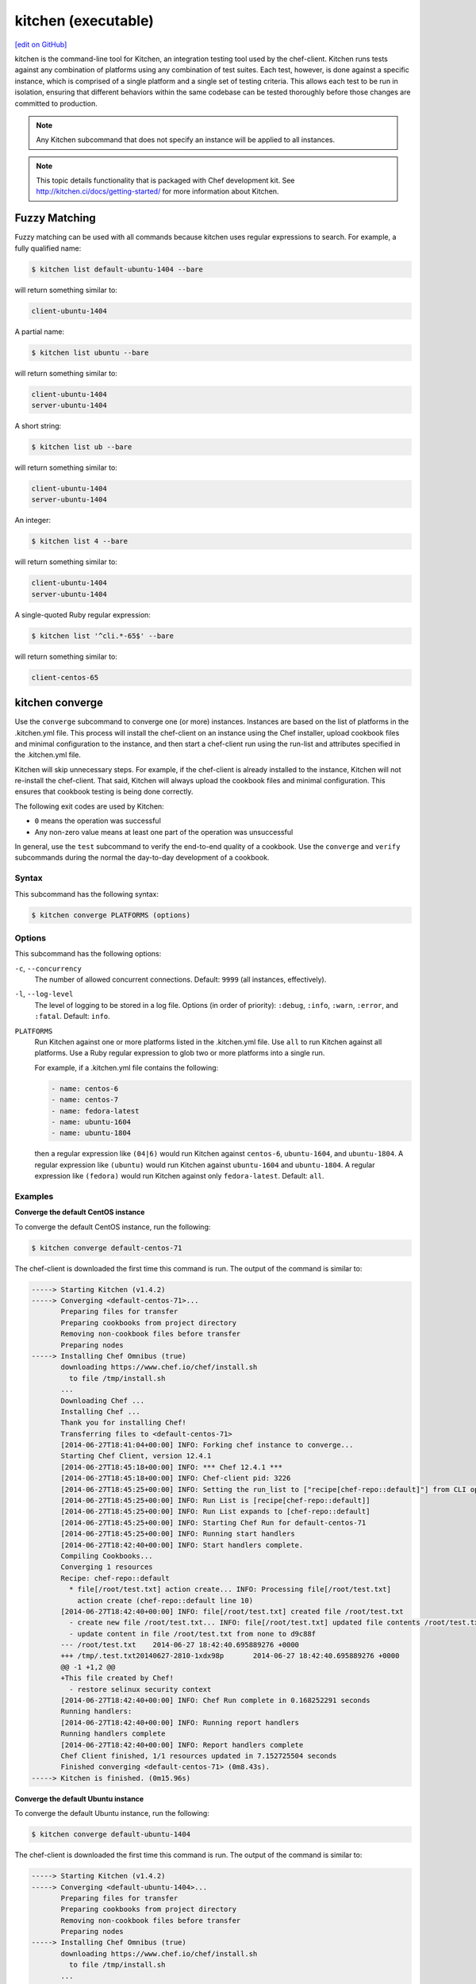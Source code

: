 =====================================================
kitchen (executable)
=====================================================
`[edit on GitHub] <https://github.com/chef/chef-web-docs/blob/master/chef_master/source/ctl_kitchen.rst>`__

.. tag ctl_kitchen_summary

kitchen is the command-line tool for Kitchen, an integration testing tool used by the chef-client. Kitchen runs tests against any combination of platforms using any combination of test suites. Each test, however, is done against a specific instance, which is comprised of a single platform and a single set of testing criteria. This allows each test to be run in isolation, ensuring that different behaviors within the same codebase can be tested thoroughly before those changes are committed to production.

.. note:: Any Kitchen subcommand that does not specify an instance will be applied to all instances.

.. end_tag

.. note:: This topic details functionality that is packaged with Chef development kit. See http://kitchen.ci/docs/getting-started/ for more information about Kitchen.

Fuzzy Matching
=====================================================
Fuzzy matching can be used with all commands because kitchen uses regular expressions to search. For example, a fully qualified name:

.. code-block:: bash

   $ kitchen list default-ubuntu-1404 --bare

will return something similar to:

.. code-block:: bash

   client-ubuntu-1404

A partial name:

.. code-block:: bash

   $ kitchen list ubuntu --bare

will return something similar to:

.. code-block:: bash

   client-ubuntu-1404
   server-ubuntu-1404

A short string:

.. code-block:: bash

   $ kitchen list ub --bare

will return something similar to:

.. code-block:: bash

   client-ubuntu-1404
   server-ubuntu-1404

An integer:

.. code-block:: bash

   $ kitchen list 4 --bare

will return something similar to:

.. code-block:: bash

   client-ubuntu-1404
   server-ubuntu-1404

A single-quoted Ruby regular expression:

.. code-block:: bash

   $ kitchen list '^cli.*-65$' --bare

will return something similar to:

.. code-block:: bash

   client-centos-65

kitchen converge
=====================================================
Use the ``converge`` subcommand to converge one (or more) instances. Instances are based on the list of platforms in the .kitchen.yml file. This process will install the chef-client on an instance using the Chef installer, upload cookbook files and minimal configuration to the instance, and then start a chef-client run using the run-list and attributes specified in the .kitchen.yml file.

Kitchen will skip unnecessary steps. For example, if the chef-client is already installed to the instance, Kitchen will not re-install the chef-client. That said, Kitchen will always upload the cookbook files and minimal configuration. This ensures that cookbook testing is being done correctly.

The following exit codes are used by Kitchen:

* ``0`` means the operation was successful
* Any non-zero value means at least one part of the operation was unsuccessful

In general, use the ``test`` subcommand to verify the end-to-end quality of a cookbook. Use the ``converge`` and ``verify`` subcommands during the normal the day-to-day development of a cookbook.

Syntax
-----------------------------------------------------
This subcommand has the following syntax:

.. code-block:: bash

   $ kitchen converge PLATFORMS (options)

Options
-----------------------------------------------------
This subcommand has the following options:

``-c``, ``--concurrency``
   The number of allowed concurrent connections. Default: ``9999`` (all instances, effectively).

``-l``, ``--log-level``
   The level of logging to be stored in a log file. Options (in order of priority): ``:debug``, ``:info``, ``:warn``, ``:error``, and ``:fatal``. Default: ``info``.

``PLATFORMS``
   Run Kitchen against one or more platforms listed in the .kitchen.yml file. Use ``all`` to run Kitchen against all platforms. Use a Ruby regular expression to glob two or more platforms into a single run.

   .. tag ctl_kitchen_common_option_platforms

   For example, if a .kitchen.yml file contains the following:

   .. code-block:: javascript

       - name: centos-6
       - name: centos-7
       - name: fedora-latest
       - name: ubuntu-1604
       - name: ubuntu-1804

   then a regular expression like ``(04|6)`` would run Kitchen against ``centos-6``, ``ubuntu-1604``, and ``ubuntu-1804``. A regular expression like ``(ubuntu)`` would run Kitchen against ``ubuntu-1604`` and ``ubuntu-1804``. A regular expression like ``(fedora)`` would run Kitchen against only ``fedora-latest``. Default: ``all``.

   .. end_tag

Examples
-----------------------------------------------------

**Converge the default CentOS instance**

To converge the default CentOS instance, run the following:

.. code-block:: bash

   $ kitchen converge default-centos-71

The chef-client is downloaded the first time this command is run. The output of the command is similar to:

.. code-block:: bash

   -----> Starting Kitchen (v1.4.2)
   -----> Converging <default-centos-71>...
          Preparing files for transfer
          Preparing cookbooks from project directory
          Removing non-cookbook files before transfer
          Preparing nodes
   -----> Installing Chef Omnibus (true)
          downloading https://www.chef.io/chef/install.sh
            to file /tmp/install.sh
          ...
          Downloading Chef ...
          Installing Chef ...
          Thank you for installing Chef!
          Transferring files to <default-centos-71>
          [2014-06-27T18:41:04+00:00] INFO: Forking chef instance to converge...
          Starting Chef Client, version 12.4.1
          [2014-06-27T18:45:18+00:00] INFO: *** Chef 12.4.1 ***
          [2014-06-27T18:45:18+00:00] INFO: Chef-client pid: 3226
          [2014-06-27T18:45:25+00:00] INFO: Setting the run_list to ["recipe[chef-repo::default]"] from CLI options
          [2014-06-27T18:45:25+00:00] INFO: Run List is [recipe[chef-repo::default]]
          [2014-06-27T18:45:25+00:00] INFO: Run List expands to [chef-repo::default]
          [2014-06-27T18:45:25+00:00] INFO: Starting Chef Run for default-centos-71
          [2014-06-27T18:45:25+00:00] INFO: Running start handlers
          [2014-06-27T18:42:40+00:00] INFO: Start handlers complete.
          Compiling Cookbooks...
          Converging 1 resources
          Recipe: chef-repo::default
            * file[/root/test.txt] action create... INFO: Processing file[/root/test.txt]
              action create (chef-repo::default line 10)
          [2014-06-27T18:42:40+00:00] INFO: file[/root/test.txt] created file /root/test.txt
            - create new file /root/test.txt... INFO: file[/root/test.txt] updated file contents /root/test.txt
            - update content in file /root/test.txt from none to d9c88f
          --- /root/test.txt	2014-06-27 18:42:40.695889276 +0000
          +++ /tmp/.test.txt20140627-2810-1xdx98p	2014-06-27 18:42:40.695889276 +0000
          @@ -1 +1,2 @@
          +This file created by Chef!
            - restore selinux security context
          [2014-06-27T18:42:40+00:00] INFO: Chef Run complete in 0.168252291 seconds
          Running handlers:
          [2014-06-27T18:42:40+00:00] INFO: Running report handlers
          Running handlers complete
          [2014-06-27T18:42:40+00:00] INFO: Report handlers complete
          Chef Client finished, 1/1 resources updated in 7.152725504 seconds
          Finished converging <default-centos-71> (0m8.43s).
   -----> Kitchen is finished. (0m15.96s)

**Converge the default Ubuntu instance**

To converge the default Ubuntu instance, run the following:

.. code-block:: bash

   $ kitchen converge default-ubuntu-1404

The chef-client is downloaded the first time this command is run. The output of the command is similar to:

.. code-block:: bash

   -----> Starting Kitchen (v1.4.2)
   -----> Converging <default-ubuntu-1404>...
          Preparing files for transfer
          Preparing cookbooks from project directory
          Removing non-cookbook files before transfer
          Preparing nodes
   -----> Installing Chef Omnibus (true)
          downloading https://www.chef.io/chef/install.sh
            to file /tmp/install.sh
          ...
          Downloading Chef ...
          Installing Chef ...
          Thank you for installing Chef!
          Transferring files to <default-ubuntu-1404>
          [2014-06-27T18:48:01+00:00] INFO: Forking chef instance to converge...
          Starting Chef Client, version 12.4.1
          [2014-06-27T18:48:01+00:00] INFO: *** Chef 12.4.1 ***
          [2014-06-27T18:48:01+00:00] INFO: Chef-client pid: 1246
          [2014-06-27T18:48:03+00:00] INFO: Setting the run_list to ["recipe[chef-repo::default]"] from CLI options
          [2014-06-27T18:48:03+00:00] INFO: Run List is [recipe[chef-repo::default]]
          [2014-06-27T18:48:03+00:00] INFO: Run List expands to [chef-repo::default]
          [2014-06-27T18:48:03+00:00] INFO: Starting Chef Run for default-ubuntu-1404
          [2014-06-27T18:48:03+00:00] INFO: Running start handlers
          [2014-06-27T18:48:03+00:00] INFO: Start handlers complete.
          Compiling Cookbooks...
          Converging 1 resources
          Recipe: chef-repo::default
            * file[/home/vagrant/test.txt] action create... INFO: Processing file[/home/vagrant/test.txt]
              action create (chef-repo::default line 10)
          [2014-06-27T18:48:03+00:00] INFO: file[/home/vagrant/test.txt] created file /home/vagrant/test.txt
            - create new file /home/vagrant/test.txt... INFO: file[/home/vagrant/test.txt] updated file contents /home/vagrant/test.txt
            - update content in file /home/vagrant/test.txt from none to d9c88f
          --- /home/vagrant/test.txt	2014-06-27 18:48:03.233096345 +0000
           +++ /tmp/.test.txt20140627-1246-178u9dg	2014-06-27 18:48:03.233096345 +0000
          @@ -1 +1,2 @@
          +This file created by Chef!
          [2014-06-27T18:48:03+00:00] INFO: Chef Run complete in 0.015439954 seconds
          Running handlers:
          [2014-06-27T18:48:03+00:00] INFO: Running report handlers
          Running handlers complete
          [2014-06-27T18:48:03+00:00] INFO: Report handlers complete
          Chef Client finished, 1/1 resources updated in 1.955915841 seconds
          Finished converging <default-ubuntu-1404> (0m15.67s).
   -----> Kitchen is finished. (0m15.96s)

kitchen create
=====================================================
Use the ``create`` subcommand to create one (or more) instances. Instances are based on the list of platforms and suites in the .kitchen.yml file.

Syntax
-----------------------------------------------------
This subcommand has the following syntax:

.. code-block:: bash

   $ kitchen create PLATFORMS (options)

Options
-----------------------------------------------------
This subcommand has the following options:

``-c``, ``--concurrency``
   The number of allowed concurrent connections. Default: ``9999`` (all instances, effectively).

``-l``, ``--log-level``
   The level of logging to be stored in a log file. Options (in order of priority): ``:debug``, ``:info``, ``:warn``, ``:error``, and ``:fatal``. Default: ``info``.

``PLATFORMS``
   Run Kitchen against one or more platforms listed in the .kitchen.yml file. Use ``all`` to run Kitchen against all platforms. Use a Ruby regular expression to glob two or more platforms into a single run.

   .. tag ctl_kitchen_common_option_platforms

   For example, if a .kitchen.yml file contains the following:

   .. code-block:: javascript

       - name: centos-6
       - name: centos-7
       - name: fedora-latest
       - name: ubuntu-1604
       - name: ubuntu-1804

   then a regular expression like ``(04|6)`` would run Kitchen against ``centos-6``, ``ubuntu-1604``, and ``ubuntu-1804``. A regular expression like ``(ubuntu)`` would run Kitchen against ``ubuntu-1604`` and ``ubuntu-1804``. A regular expression like ``(fedora)`` would run Kitchen against only ``fedora-latest``. Default: ``all``.

   .. end_tag

Examples
-----------------------------------------------------

**Create the default CentOS instance**

To create the default CentOS instance, run the following:

.. code-block:: bash

   $ kitchen create default-centos-71

CentOS is downloaded the first time this command is run, after which Vagrant is started. (This may take a few minutes.)

The output of the command is similar to:

.. code-block:: bash

   -----> Starting Kitchen (v1.4.2)
   -----> Creating <default-centos-71>...
          Bringing machine 'default' up with 'virtualbox' provider...
          ==> default: Box 'opscode-centos-6.5' could not be found. Attempting to find and install...
              default: Box Provider: virtualbox
              default: Box Version: >= 0
          ==> default: Adding box 'opscode-centos-6.5' (v0) for provider: virtualbox
              default: Downloading: https://opscode-vm-bento.s3.amazonaws.com/vagrant/virtualbox/opscode_centos-6.5_chef-provisionerless.box
          ==> default: Successfully added box 'opscode-centos-6.5' (v0) for 'virtualbox'!
          ==> default: Importing base box 'opscode-centos-6.5'...
          ==> default: Matching MAC address for NAT networking...
          ==> default: Setting the name of the VM: default-centos-71_default_1403650129063_53517
          ==> default: Clearing any previously set network interfaces...
          ==> default: Preparing network interfaces based on configuration...
              default: Adapter 1: nat
          ==> default: Forwarding ports...
              default: 22 => 2222 (adapter 1)
          ==> default: Booting VM...
          ==> default: Waiting for machine to boot. This may take a few minutes...
              default: SSH address: 127.0.0.1:2222
              default: SSH username: vagrant
              default: SSH auth method: private key
              default: Warning: Connection timeout. Retrying...
          ==> default: Machine booted and ready!
          ==> default: Checking for guest additions in VM...
          ==> default: Setting hostname...
          ==> default: Machine not provisioning because `--no-provision` is specified.
          Vagrant instance <default-centos-71> created.
          Finished creating <default-centos-71> (4m0.59s).
   -----> Kitchen is finished. (11m29.76s)

**Create the default Ubuntu instance**

To create the default Ubuntu instance, run the following:

.. code-block:: bash

   $ kitchen create default-ubuntu-1404

Ubuntu is downloaded the first time this command is run, after which Vagrant is started. (This may take a few minutes.)

The output of the command is similar to:

.. code-block:: bash

   -----> Starting Kitchen (v1.4.2)
   -----> Creating <default-ubuntu-1404>...
          Bringing machine 'default' up with 'virtualbox' provider...
          ==> default: Box 'opscode-ubuntu-12.04' could not be found. Attempting to find and install...
              default: Box Provider: virtualbox
              default: Box Version: >= 0
          ==> default: Adding box 'opscode-ubuntu-12.04' (v0) for provider: virtualbox
              default: Downloading: https://opscode-vm-bento.s3.amazonaws.com/vagrant/virtualbox/opscode_ubuntu-12.04_chef-provisionerless.box
          ==> default: Successfully added box 'opscode-ubuntu-12.04' (v0) for 'virtualbox'!
          ==> default: Importing base box 'opscode-ubuntu-12.04'...
          ==> default: Matching MAC address for NAT networking...
          ==> default: Setting the name of the VM: default-ubuntu-1404_default_1403651715173_54200
          ==> default: Fixed port collision for 22 => 2222. Now on port 2200.
          ==> default: Clearing any previously set network interfaces...
          ==> default: Preparing network interfaces based on configuration...
              default: Adapter 1: nat
          ==> default: Forwarding ports...
              default: 22 => 2200 (adapter 1)
          ==> default: Booting VM...
   ==> default: Waiting for machine to boot. This may take a few minutes...
              default: SSH username: vagrant
              default: SSH auth method: private key
              default: Warning: Connection timeout. Retrying...
          ==> default: Machine booted and ready!
          ==> default: Checking for guest additions in VM...
          ==> default: Setting hostname...
          ==> default: Machine not provisioning because `--no-provision` is specified.
          Vagrant instance <default-ubuntu-1404> created.
          Finished creating <default-ubuntu-1404> (4m1.59s).
   -----> Kitchen is finished. (10m58.24s)

kitchen destroy
=====================================================
Use the ``destroy`` subcommand to delete one (or more) instances. Instances are based on the list of platforms and suites in the .kitchen.yml file.

Syntax
-----------------------------------------------------
This subcommand has the following syntax:

.. code-block:: bash

   $ kitchen destroy PLATFORMS (options)

Options
-----------------------------------------------------
This subcommand has the following options:

``-c``, ``--concurrency``
   The number of allowed concurrent connections. Default: ``9999`` (all instances, effectively).

``-l``, ``--log-level``
   The level of logging to be stored in a log file. Options (in order of priority): ``:debug``, ``:info``, ``:warn``, ``:error``, and ``:fatal``. Default: ``info``.

``PLATFORMS``
   Run Kitchen against one or more platforms listed in the .kitchen.yml file. Use ``all`` to run Kitchen against all platforms. Use a Ruby regular expression to glob two or more platforms into a single run.

   .. tag ctl_kitchen_common_option_platforms

   For example, if a .kitchen.yml file contains the following:

   .. code-block:: javascript

       - name: centos-6
       - name: centos-7
       - name: fedora-latest
       - name: ubuntu-1604
       - name: ubuntu-1804

   then a regular expression like ``(04|6)`` would run Kitchen against ``centos-6``, ``ubuntu-1604``, and ``ubuntu-1804``. A regular expression like ``(ubuntu)`` would run Kitchen against ``ubuntu-1604`` and ``ubuntu-1804``. A regular expression like ``(fedora)`` would run Kitchen against only ``fedora-latest``. Default: ``all``.

   .. end_tag

Examples
-----------------------------------------------------
None.

kitchen diagnose
=====================================================
Use the ``diagnose`` subcommand to show a computed diagnostic configuration for one (or more) instances. This subcommand will make all implicit configuration settings explicit because it echoes back all of the configuration data as YAML.

Syntax
-----------------------------------------------------
This subcommand has the following syntax:

.. code-block:: bash

   $ kitchen diagnose PLATFORMS (options)

Options
-----------------------------------------------------
This subcommand has the following options:

``--all``
   Include all diagnostics. Default: ``false``.

``--instances``
   Include instance diagnostics. Default: ``true``.

``-l``, ``--log-level``
   The level of logging to be stored in a log file. Options (in order of priority): ``:debug``, ``:info``, ``:warn``, ``:error``, and ``:fatal``. Default: ``info``.

``--loader``
   Include data loader diagnostics. Default: ``false``.

``PLATFORMS``
   Run Kitchen against one or more platforms listed in the .kitchen.yml file. Use ``all`` to run Kitchen against all platforms. Use a Ruby regular expression to glob two or more platforms into a single run.

   .. tag ctl_kitchen_common_option_platforms

   For example, if a .kitchen.yml file contains the following:

   .. code-block:: javascript

       - name: centos-6
       - name: centos-7
       - name: fedora-latest
       - name: ubuntu-1604
       - name: ubuntu-1804

   then a regular expression like ``(04|6)`` would run Kitchen against ``centos-6``, ``ubuntu-1604``, and ``ubuntu-1804``. A regular expression like ``(ubuntu)`` would run Kitchen against ``ubuntu-1604`` and ``ubuntu-1804``. A regular expression like ``(fedora)`` would run Kitchen against only ``fedora-latest``. Default: ``all``.

   .. end_tag

Examples
-----------------------------------------------------

**Diagnose an instance**

Use the ``--loader`` option to include diagnostic data in the output:

.. code-block:: yaml

   ---
   loader:
     combined_config:
       filename:
       raw_data:
         driver:
           name: vagrant
           socket: tcp://192.0.2.0:1234
       provisioner:
        #...

or:

.. code-block:: yaml

   ---
   loader:
     global_config:
       filename: "/Users/username/.kitchen/config.yml"
       raw_data: #...
     project_config:
       filename: "/Users/username/Projects/sandbox/path/to/kitchen.yml"
       raw_data: #...
     local_config:

**Diagnose an instance using --instances option**

Use the ``--instances`` option to track instances, which are based on the list of platforms and suites in the .kitchen.yml file:

.. code-block:: yaml

   ---
   instances
     default-ubuntu-1204
       busser:
         root_path: /tmp/busser
         ruby_bindir: /opt/chef/embedded/bin
         sudo: true

**Diagnose an instance using --loader option**

This command returns data as YAML:

.. code-block:: yaml

   ---
   timestamp: 2014-04-15 18:59:58.460470000 Z
   kitchen-version: 1.2.2.dev
   instances:
     default-ubuntu-1404
       # ...
     default-centos-65
       # ...

When Kitchen is being used to test cookbooks, Kitchen will track state data:

.. code-block:: yaml

   ---
   instances:
     default-ubuntu-1404
       state_file:
         hostname: 192.0.2.0
         last_action: create
         port: '22'
         ssh_key: "/Users/username/path/to/key"
         username: vagrant
     default-centos-65
       # ...

and will track information that was given to a driver:

.. code-block:: yaml

   ---
   instances:
     default-ubuntu-1404
       driver:
         box: opscode-ubuntu-12.04
         box_url: https://URL/path/to/filename.box
         kitchen_root: "/Users/username/Projects/sandbox/"

and will track information about provisioners:

.. code-block:: yaml

   ---
   instances:
     default-ubuntu-1404
       provisioner:
         attributes: {}
         chef_omnibus_url: https://www.chef.io/chef/install.sh
         clients_path:
         name: chef_zero

kitchen driver create
=====================================================
Use the ``driver create`` subcommand to create a new Kitchen driver in the RubyGems project.

Syntax
-----------------------------------------------------
This subcommand has the following syntax:

.. code-block:: bash

   $ kitchen driver create NAME

Options
-----------------------------------------------------
This subcommand has the following options:

``-l``, ``--license``
   The license for the RubyGems file. Possible values: ``apachev2``, ``lgplv3``, ``mit``, and ``reserved``. Default: ``apachev2``.

Examples
-----------------------------------------------------
None.

kitchen driver discover
=====================================================
Use the ``driver discover`` subcommand to discover Kitchen driver that have been published to RubyGems. This subcommand will return all RubyGems that are match ``kitchen-*``.

Syntax
-----------------------------------------------------
This subcommand has the following syntax:

.. code-block:: bash

   $ kitchen driver discover

Options
-----------------------------------------------------
This subcommand does not have any options.

Examples
-----------------------------------------------------
None.

kitchen exec
=====================================================
Use the ``exec`` subcommand to execute a command on a remote instance.

Syntax
-----------------------------------------------------
This subcommand has the following syntax:

.. code-block:: bash

   $ kitchen exec PLATFORMS (options)

Options
-----------------------------------------------------
This subcommand has the following options:

``-c REMOTE_COMMAND``
   Use to specify a remote command to be run via SSH.

``PLATFORMS``
   Run Kitchen against one or more platforms listed in the .kitchen.yml file. Use ``all`` to run Kitchen against all platforms. Use a Ruby regular expression to glob two or more platforms into a single run.

   .. tag ctl_kitchen_common_option_platforms

   For example, if a .kitchen.yml file contains the following:

   .. code-block:: javascript

       - name: centos-6
       - name: centos-7
       - name: fedora-latest
       - name: ubuntu-1604
       - name: ubuntu-1804

   then a regular expression like ``(04|6)`` would run Kitchen against ``centos-6``, ``ubuntu-1604``, and ``ubuntu-1804``. A regular expression like ``(ubuntu)`` would run Kitchen against ``ubuntu-1604`` and ``ubuntu-1804``. A regular expression like ``(fedora)`` would run Kitchen against only ``fedora-latest``. Default: ``all``.

   .. end_tag

Examples
-----------------------------------------------------
None.

kitchen init
=====================================================
Use the ``init`` subcommand to create an initial Kitchen environment, including:

* Creating a .kitchen.yml file
* Appending Kitchen to the RubyGems file, .gitignore, and .thor
* Creating the ``test/integration/default`` directory

Syntax
-----------------------------------------------------
This subcommand has the following syntax:

.. code-block:: bash

   $ kitchen init

Options
-----------------------------------------------------
This subcommand has the following options:

``--create_gemfile``
   Create a RubyGems file, if one does not already exist. Default: ``false``.

``-D``, ``--driver``
   Add one (or more) Kitchen drivers to a RubyGems file. Default: ``kitchen-vagrant``.

``-l``, ``--log-level``
   The level of logging to be stored in a log file. Options (in order of priority): ``:debug``, ``:info``, ``:warn``, ``:error``, and ``:fatal``. Default: ``info``.

``-P``, ``--provisioner``
   The default provisioner that is used by Kitchen.

``PLATFORMS``
   Run Kitchen against one or more platforms listed in the .kitchen.yml file. Use ``all`` to run Kitchen against all platforms. Use a Ruby regular expression to glob two or more platforms into a single run.

   .. tag ctl_kitchen_common_option_platforms

   For example, if a .kitchen.yml file contains the following:

   .. code-block:: javascript

       - name: centos-6
       - name: centos-7
       - name: fedora-latest
       - name: ubuntu-1604
       - name: ubuntu-1804

   then a regular expression like ``(04|6)`` would run Kitchen against ``centos-6``, ``ubuntu-1604``, and ``ubuntu-1804``. A regular expression like ``(ubuntu)`` would run Kitchen against ``ubuntu-1604`` and ``ubuntu-1804``. A regular expression like ``(fedora)`` would run Kitchen against only ``fedora-latest``. Default: ``all``.

   .. end_tag

Examples
-----------------------------------------------------

**Create the Kitchen environment**

.. code-block:: bash

   $ kitchen init --driver=kitchen-vagrant

will return something similar to:

.. code-block:: bash

   create .kitchen.yml
   create test/integration/default
   create .gitignore
   append .gitignore
   append .gitignore
   run    gem install kitchen-vagrant from "."
   Fetching: kitchen-vagrant-0.12.0.gem (100%)
   Successfully installed kitchen-vagrant-0.12.0
   1 gem installed

kitchen list
=====================================================
Use the ``list`` subcommand to view the list of instances. Instances are based on the list of platforms in the .kitchen.yml file. Kitchen will auto-name instances by combining a suite name with a platform name. For example, if a suite is named ``default`` and a platform is named ``ubuntu-10.04``, then the instance would be ``default-ubuntu-10.04``. This ensures that Kitchen instances have safe DNS and hostname records.

Syntax
-----------------------------------------------------
This subcommand has the following syntax:

.. code-block:: bash

   $ kitchen list PLATFORMS (options)

Options
-----------------------------------------------------
This subcommand has the following options:

``-b``, ``--bare``
   Print the name of each instance, one instance per line. Default: ``false``.

``-l``, ``--log-level``
   The level of logging to be stored in a log file. Options (in order of priority): ``:debug``, ``:info``, ``:warn``, ``:error``, and ``:fatal``. Default: ``info``.

``PLATFORMS``
   Run Kitchen against one or more platforms listed in the .kitchen.yml file. Use ``all`` to run Kitchen against all platforms. Use a Ruby regular expression to glob two or more platforms into a single run.

   .. tag ctl_kitchen_common_option_platforms

   For example, if a .kitchen.yml file contains the following:

   .. code-block:: javascript

       - name: centos-6
       - name: centos-7
       - name: fedora-latest
       - name: ubuntu-1604
       - name: ubuntu-1804

   then a regular expression like ``(04|6)`` would run Kitchen against ``centos-6``, ``ubuntu-1604``, and ``ubuntu-1804``. A regular expression like ``(ubuntu)`` would run Kitchen against ``ubuntu-1604`` and ``ubuntu-1804``. A regular expression like ``(fedora)`` would run Kitchen against only ``fedora-latest``. Default: ``all``.

   .. end_tag

Examples
-----------------------------------------------------

**View a list of Kitchen instances**

To view the list of Kitchen instances:

.. code-block:: bash

   $ kitchen list

A list will be returned, similar to:

.. code-block:: bash

   Instance              Driver   Provisioner   Last Action
   default-ubuntu-10.04  vagrant  chef_zero     created
   default-centos-6.5    vagrant  chef_zero     created

or:

.. code-block:: bash

   Instance              Driver   Provisioner   Last Action
   default-ubuntu-10.04  vagrant  chef_zero     converged
   default-centos-6.5    vagrant  chef_zero     created

or:

.. code-block:: bash

   Instance              Driver   Provisioner   Last Action
   default-ubuntu-10.04  vagrant  chef_zero     verified
   default-centos-6.5    vagrant  chef_zero     created

or:

.. code-block:: bash

   Instance              Driver   Provisioner   Last Action
   default-ubuntu-10.04  vagrant  chef_zero     created
   default-centos-6.5    vagrant  chef_zero     <not created>

or if there are multiple suites defined, such as ``default`` and ``test``:

.. code-block:: bash

   Instance              Driver   Provisioner   Last Action
   default-ubuntu-10.04  vagrant  chef_zero     <not created>
   default-centos-6.5    vagrant  chef_zero     <not created>
   test-ubuntu-10.04     vagrant  chef_zero     <not created>
   test-centos-6.5       vagrant  chef_zero     <not created>

kitchen login
=====================================================
Use the ``login`` subcommand to log in to a single instance. Instances are based on the list of platforms and suites in the .kitchen.yml file. After logging in successfully, the instance can be interacted with just like any other virtual machine, including adding or removing packages, starting or stopping services, and so on. It's a sandbox. Make any change necessary to help improve the coverage for cookbook testing.

Syntax
-----------------------------------------------------
This subcommand has the following syntax:

.. code-block:: bash

   $ kitchen login PLATFORM (options)

Options
-----------------------------------------------------
This subcommand has the following options:

``-l``, ``--log-level``
   The level of logging to be stored in a log file. Options (in order of priority): ``:debug``, ``:info``, ``:warn``, ``:error``, and ``:fatal``. Default: ``info``.

``PLATFORMS``
   Run Kitchen against one or more platforms listed in the .kitchen.yml file. Use ``all`` to run Kitchen against all platforms. Use a Ruby regular expression to glob two or more platforms into a single run.

   .. tag ctl_kitchen_common_option_platforms

   For example, if a .kitchen.yml file contains the following:

   .. code-block:: javascript

       - name: centos-6
       - name: centos-7
       - name: fedora-latest
       - name: ubuntu-1604
       - name: ubuntu-1804

   then a regular expression like ``(04|6)`` would run Kitchen against ``centos-6``, ``ubuntu-1604``, and ``ubuntu-1804``. A regular expression like ``(ubuntu)`` would run Kitchen against ``ubuntu-1604`` and ``ubuntu-1804``. A regular expression like ``(fedora)`` would run Kitchen against only ``fedora-latest``. Default: ``all``.

   .. end_tag

Examples
-----------------------------------------------------
To login to the default Ubuntu instance, run the following:

.. code-block:: bash

   $ kitchen login default-ubuntu-14.04

to return something similar to:

.. code-block:: bash

   Welcome to Ubuntu 14.04.2 LTS (GNU/Linux 3.5.0-23-generic x86_64)
   Last login: Mon Mar 28 17:34:26 2014 from 127.0.0.5
   vagrant@default-ubuntu-14.04:~$

kitchen setup
=====================================================
Use the ``setup`` subcommand to set up one (or more) instances. Instances are based on the list of platforms in the .kitchen.yml file.

Syntax
-----------------------------------------------------
This subcommand has the following syntax:

.. code-block:: bash

   $ kitchen setup PLATFORMS (options)

Options
-----------------------------------------------------
This subcommand has the following options:

``-c``, ``--concurrency``
   The number of allowed concurrent connections. Default: ``9999`` (all instances, effectively).

``-l``, ``--log-level``
   The level of logging to be stored in a log file. Options (in order of priority): ``:debug``, ``:info``, ``:warn``, ``:error``, and ``:fatal``. Default: ``info``.

``PLATFORMS``
   Run Kitchen against one or more platforms listed in the .kitchen.yml file. Use ``all`` to run Kitchen against all platforms. Use a Ruby regular expression to glob two or more platforms into a single run.

   .. tag ctl_kitchen_common_option_platforms

   For example, if a .kitchen.yml file contains the following:

   .. code-block:: javascript

       - name: centos-6
       - name: centos-7
       - name: fedora-latest
       - name: ubuntu-1604
       - name: ubuntu-1804

   then a regular expression like ``(04|6)`` would run Kitchen against ``centos-6``, ``ubuntu-1604``, and ``ubuntu-1804``. A regular expression like ``(ubuntu)`` would run Kitchen against ``ubuntu-1604`` and ``ubuntu-1804``. A regular expression like ``(fedora)`` would run Kitchen against only ``fedora-latest``. Default: ``all``.

   .. end_tag

Examples
-----------------------------------------------------
None.

kitchen test
=====================================================
Use the ``test`` subcommand to test one (or more) verified instances. Instances are based on the list of platforms and suites in the .kitchen.yml file. This subcommand will create a new instance (cleaning up a previous instance, if necessary), converge that instance, set up the test harness, verify the instance using that test harness, and then destroy the instance.

In general, use the ``test`` subcommand to verify the end-to-end quality of a cookbook. Use the ``converge`` and ``verify`` subcommands during the normal the day-to-day development of a cookbook.

Syntax
-----------------------------------------------------
This subcommand has the following syntax:

.. code-block:: bash

   $ kitchen test PLATFORMS (options)

Options
-----------------------------------------------------
This subcommand has the following options:

``--auto-init``
   Invoke the ``init`` command if .kitchen.yml is missing. Default: ``false``.

``-c NUMBER``, ``--concurrency NUMBER``
   The number of allowed concurrent connections. Use this option to limit the number of instances that are tested concurrently. For example, ``--concurrency 6`` will set this limit to six concurrent instances. Default: ``9999`` (all instances, effectively).

``-d``, ``--destroy``
   The destroy strategy used at the conclusion of a Kitchen run. Possible values: ``always`` (always destroy instances), ``never`` (never destroy instances), or ``passing`` (only destroy instances that passed). Default: ``passing``.

``-l``, ``--log-level``
   The level of logging to be stored in a log file. Options (in order of priority): ``:debug``, ``:info``, ``:warn``, ``:error``, and ``:fatal``. Default: ``info``.

``PLATFORMS``
   Run Kitchen against one or more platforms listed in the .kitchen.yml file. Use ``all`` to run Kitchen against all platforms. Use a Ruby regular expression to glob two or more platforms into a single run.

   .. tag ctl_kitchen_common_option_platforms

   For example, if a .kitchen.yml file contains the following:

   .. code-block:: javascript

       - name: centos-6
       - name: centos-7
       - name: fedora-latest
       - name: ubuntu-1604
       - name: ubuntu-1804

   then a regular expression like ``(04|6)`` would run Kitchen against ``centos-6``, ``ubuntu-1604``, and ``ubuntu-1804``. A regular expression like ``(ubuntu)`` would run Kitchen against ``ubuntu-1604`` and ``ubuntu-1804``. A regular expression like ``(fedora)`` would run Kitchen against only ``fedora-latest``. Default: ``all``.

   .. end_tag

Examples
-----------------------------------------------------

**Test the default Ubuntu instance**

To test the default Ubuntu instance, run the following:

.. code-block:: bash

   $ kitchen test default-ubuntu-14.04

to return something similar to:

.. code-block:: bash

   -----> Starting Kitchen (v1.0.0)
   -----> Cleaning up any prior instances of <default-ubuntu-14.04>
   -----> Destroying <default-ubuntu-14.04>...
   ...
   Finished destroying <default-ubuntu-14.04> (0m3.06s).
   -----> Testing <default-ubuntu-14.04>
   -----> Creating <default-ubuntu-14.04>...
   Bringing machine 'default' up with 'virtualbox' provider...
   ...
   Vagrant instance <default-ubuntu-14.04> created.
   Finished creating <default-ubuntu-14.04> (0m46.22s).
   -----> Converging <default-ubuntu-14.04>...
   ...
   -----> Installing Chef Omnibus (true)
   downloading https://www.chef.io/chef/install.sh
   ...
   Installing Chef
   ...
   Setting up chef (11.12.0-1.ubuntu.12.04) ...
   Thank you for installing Chef!
   ...
   Starting Chef Client, version 11.12.0
   ...
   Converging 2 resources
   Recipe: git::default
     * package[git] action install[date/time] INFO: Processing package[git] action install (git::default line 10)

       - install version 1:2.3.4.5-6 of package git

     * log[log_description] action write[date/time] INFO: Processing log[log_description] action write (git::default line 5)
   ...
   Chef Client finished, 2 resources updated
   Finished converging <default-ubuntu-14.04> (0m45.17s).
   -----> Starting Kitchen (v1.0.0)
   -----> Setting up <default-ubuntu-14.04>
   Fetching: <name of test tool> (100%)
   Successfully installed <name of test tool>
   # gems installed
   -----> Setting up <name of test tool>
   ...
   -----> Running <name of test tool> test suite
    ✓ <test result>

   2 tests, 0 failures
        Finished verifying <default-ubuntu-14.04> (2m1.12s).
   -----> Kitchen is finished. (2m3.45s)
   $ echo $?
   0

**Test an instance using --concurrency option**

Use the ``--concurrency`` option to control the number of instances that are tested concurrently on the local workstation. The default setting is to test all instances, but the practical setting depends on the capabilities of the local machine itself. The following examples will limit the number of instances to four:

.. code-block:: bash

   $ kitchen test --concurrency=4

or:

.. code-block:: bash

   $ kitchen test --concurrency 4

or:

.. code-block:: bash

   $ kitchen test -c=4

or:

.. code-block:: bash

   $ kitchen test -c 4

kitchen verify
=====================================================
Use the ``verify`` subcommand to verify one (or more) instances. Instances are based on the list of platforms and suites in the .kitchen.yml file.

In general, use the ``test`` subcommand to verify the end-to-end quality of a cookbook. Use the ``converge`` and ``verify`` subcommands during the normal the day-to-day development of a cookbook.

Syntax
-----------------------------------------------------
This subcommand has the following syntax:

.. code-block:: bash

   $ kitchen verify PLATFORMS (options)

Options
-----------------------------------------------------
This subcommand has the following options:

``-c``, ``--concurrency``
   The number of allowed concurrent connections. Default: ``9999`` (all instances, effectively).

``-l``, ``--log-level``
   The level of logging to be stored in a log file. Options (in order of priority): ``:debug``, ``:info``, ``:warn``, ``:error``, and ``:fatal``. Default: ``info``.

``PLATFORMS``
   Run Kitchen against one or more platforms listed in the .kitchen.yml file. Use ``all`` to run Kitchen against all platforms. Use a Ruby regular expression to glob two or more platforms into a single run.

   .. tag ctl_kitchen_common_option_platforms

   For example, if a .kitchen.yml file contains the following:

   .. code-block:: javascript

       - name: centos-6
       - name: centos-7
       - name: fedora-latest
       - name: ubuntu-1604
       - name: ubuntu-1804

   then a regular expression like ``(04|6)`` would run Kitchen against ``centos-6``, ``ubuntu-1604``, and ``ubuntu-1804``. A regular expression like ``(ubuntu)`` would run Kitchen against ``ubuntu-1604`` and ``ubuntu-1804``. A regular expression like ``(fedora)`` would run Kitchen against only ``fedora-latest``. Default: ``all``.

   .. end_tag

Examples
-----------------------------------------------------

**Verify the default Ubuntu instance**

To verify the default Ubuntu instance, run the following:

.. code-block:: bash

   $ kitchen verify default-ubuntu-10.04

to return something similar to:

.. code-block:: bash

   -----> Starting Kitchen (v1.0.0)
   -----> Setting up <default-ubuntu-10.04>
   Fetching: <name of test tool> (100%)
   Successfully installed <name of test tool>
   # gems installed
   -----> Setting up <name of test tool>
   ...
   -----> Running <name of test tool> test suite
    ✓ <test result>

   2 tests, 0 failures
        Finished verifying <default-ubuntu-10.04> (2m1.12s).
   -----> Kitchen is finished. (2m3.45s)
   $ echo $?
   0

or:

.. code-block:: bash

   -----> Starting Kitchen (v1.0.0)
   -----> Setting up <default-ubuntu-10.04>
   Fetching: <name of test tool> (100%)
   Successfully installed <name of test tool>
   # gems installed
   -----> Setting up <name of test tool>
   ...
   -----> Running <name of test tool> test suite
    - <test result>

   2 tests, 1 failures
   ... exit code was 1
   $ echo $?
   10

kitchen version
=====================================================
Use the ``version`` subcommand to print the version of Kitchen.

Syntax
-----------------------------------------------------
This subcommand has the following syntax:

.. code-block:: bash

   $ kitchen version

Options
-----------------------------------------------------
This subcommand does not have any options.

Examples
-----------------------------------------------------

**Verify the version of Kitchen**

To view the version of Kitchen:

.. code-block:: bash

   $ kitchen version

will return something similar to:

.. code-block:: bash

   Text Kitchen version 1.0.0
